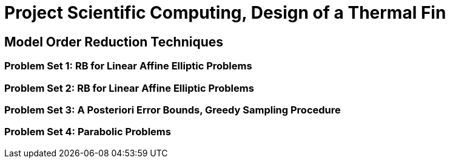 = Project Scientific Computing, Design of a Thermal Fin

== Model Order Reduction Techniques

=== Problem Set 1: RB for Linear Affine Elliptic Problems

=== Problem Set 2: RB for Linear Affine Elliptic Problems

=== Problem Set 3: A Posteriori Error Bounds, Greedy Sampling Procedure

=== Problem Set 4: Parabolic Problems
